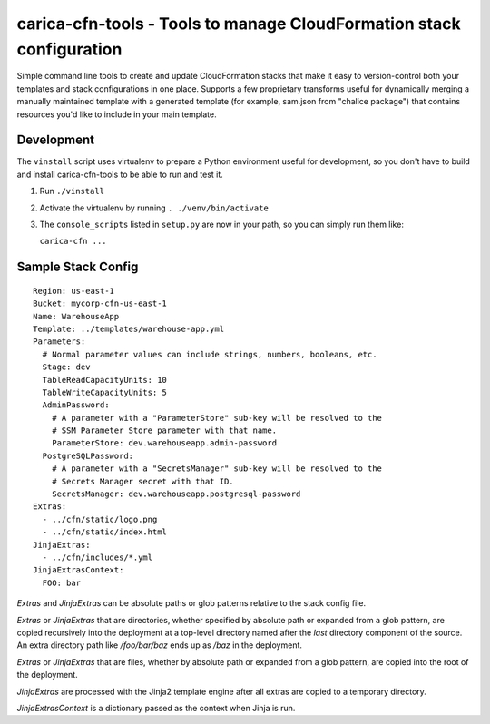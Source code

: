 carica-cfn-tools - Tools to manage CloudFormation stack configuration
==================================================================================

Simple command line tools to create and update CloudFormation stacks that
make it easy to version-control both your templates and stack configurations
in one place.  Supports a few proprietary transforms useful for dynamically
merging a manually maintained template with a generated template (for example,
sam.json from "chalice package") that contains resources you'd like to include
in your main template.

Development
-----------

The ``vinstall`` script uses virtualenv to prepare a Python environment useful
for development, so you don't have to build and install carica-cfn-tools to be
able to run and test it.

#. Run ``./vinstall``
#. Activate the virtualenv by running ``. ./venv/bin/activate``
#. The ``console_scripts`` listed in ``setup.py`` are now in your path, so you
   can simply run them like:

   ``carica-cfn ...``

Sample Stack Config
-------------------
::

    Region: us-east-1
    Bucket: mycorp-cfn-us-east-1
    Name: WarehouseApp
    Template: ../templates/warehouse-app.yml
    Parameters:
      # Normal parameter values can include strings, numbers, booleans, etc.
      Stage: dev
      TableReadCapacityUnits: 10
      TableWriteCapacityUnits: 5
      AdminPassword:
        # A parameter with a "ParameterStore" sub-key will be resolved to the
        # SSM Parameter Store parameter with that name.
        ParameterStore: dev.warehouseapp.admin-password
      PostgreSQLPassword:
        # A parameter with a "SecretsManager" sub-key will be resolved to the
        # Secrets Manager secret with that ID.
        SecretsManager: dev.warehouseapp.postgresql-password
    Extras:
      - ../cfn/static/logo.png
      - ../cfn/static/index.html
    JinjaExtras:
      - ../cfn/includes/*.yml
    JinjaExtrasContext:
      FOO: bar


`Extras` and `JinjaExtras` can be absolute paths or glob patterns relative to
the stack config file.

`Extras` or `JinjaExtras` that are directories, whether specified by absolute
path or expanded from a glob pattern, are copied recursively into the deployment
at a top-level directory named after the *last* directory component of the source.
An extra directory path like `/foo/bar/baz` ends up as `/baz` in the deployment.

`Extras` or `JinjaExtras` that are files, whether by absolute path or expanded
from a glob pattern, are copied into the root of the deployment.

`JinjaExtras` are processed with the Jinja2 template engine after all extras
are copied to a temporary directory.

`JinjaExtrasContext` is a dictionary passed as the context when Jinja is run.